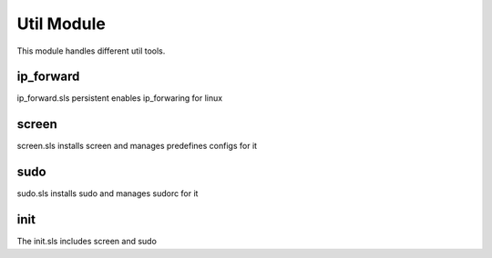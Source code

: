 ===========
Util Module
===========

This module handles different util tools.

ip_forward
----------

ip_forward.sls persistent enables ip_forwaring for linux

screen
------

screen.sls installs screen and manages predefines configs for it

sudo
----

sudo.sls installs sudo and manages sudorc for it

init
----

The init.sls includes screen and sudo
